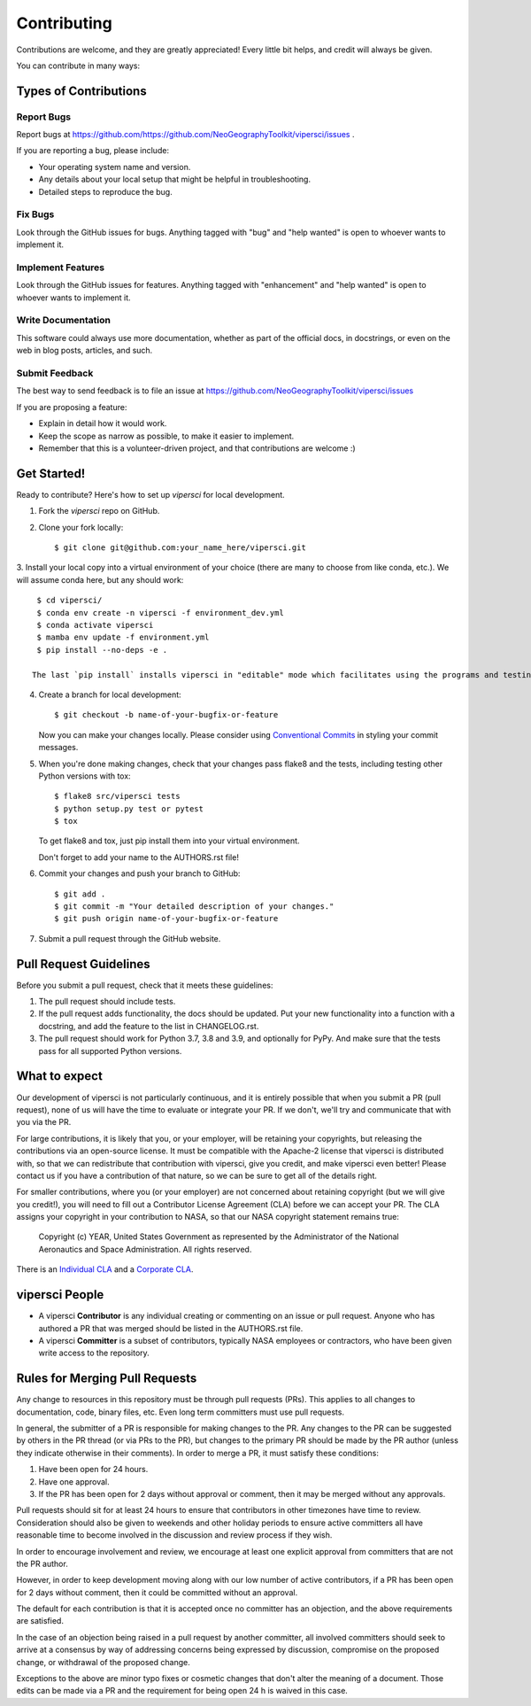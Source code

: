 .. highlight:: shell

============
Contributing
============

Contributions are welcome, and they are greatly appreciated! Every little bit
helps, and credit will always be given.

You can contribute in many ways:

Types of Contributions
----------------------

Report Bugs
~~~~~~~~~~~

Report bugs at https://github.com/https://github.com/NeoGeographyToolkit/vipersci/issues .

If you are reporting a bug, please include:

* Your operating system name and version.
* Any details about your local setup that might be helpful in troubleshooting.
* Detailed steps to reproduce the bug.

Fix Bugs
~~~~~~~~

Look through the GitHub issues for bugs. Anything tagged with "bug" and "help
wanted" is open to whoever wants to implement it.

Implement Features
~~~~~~~~~~~~~~~~~~

Look through the GitHub issues for features. Anything tagged with "enhancement"
and "help wanted" is open to whoever wants to implement it.

Write Documentation
~~~~~~~~~~~~~~~~~~~

This software could always use more documentation, whether as part of the
official docs, in docstrings, or even on the web in blog posts,
articles, and such.

Submit Feedback
~~~~~~~~~~~~~~~

The best way to send feedback is to file an issue at https://github.com/NeoGeographyToolkit/vipersci/issues

If you are proposing a feature:

* Explain in detail how it would work.
* Keep the scope as narrow as possible, to make it easier to implement.
* Remember that this is a volunteer-driven project, and that contributions
  are welcome :)

Get Started!
------------

Ready to contribute? Here's how to set up `vipersci` for local development.

1. Fork the `vipersci` repo on GitHub.
2. Clone your fork locally::

    $ git clone git@github.com:your_name_here/vipersci.git

3. Install your local copy into a virtual environment of your choice
(there are many to choose from like conda, etc.). We will assume
conda here, but any should work::

    $ cd vipersci/
    $ conda env create -n vipersci -f environment_dev.yml
    $ conda activate vipersci
    $ mamba env update -f environment.yml
    $ pip install --no-deps -e .

   The last `pip install` installs vipersci in "editable" mode which facilitates using the programs and testing.

4. Create a branch for local development::

    $ git checkout -b name-of-your-bugfix-or-feature

   Now you can make your changes locally.  Please consider using `Conventional Commits
   <https://www.conventionalcommits.org/>`_ in styling your commit messages.

5. When you're done making changes, check that your changes pass flake8 and the
   tests, including testing other Python versions with tox::

    $ flake8 src/vipersci tests
    $ python setup.py test or pytest
    $ tox

   To get flake8 and tox, just pip install them into your virtual environment.

   Don't forget to add your name to the AUTHORS.rst file!

6. Commit your changes and push your branch to GitHub::

    $ git add .
    $ git commit -m "Your detailed description of your changes."
    $ git push origin name-of-your-bugfix-or-feature

7. Submit a pull request through the GitHub website.

Pull Request Guidelines
-----------------------

Before you submit a pull request, check that it meets these guidelines:

1. The pull request should include tests.
2. If the pull request adds functionality, the docs should be updated. Put
   your new functionality into a function with a docstring, and add the
   feature to the list in CHANGELOG.rst.
3. The pull request should work for Python 3.7, 3.8 and 3.9, and optionally for PyPy.
   And make sure that the tests pass for all supported Python versions.


What to expect
--------------

Our development of vipersci is not particularly continuous,
and it is entirely possible that when you submit a PR
(pull request), none of us will have the time to evaluate or integrate
your PR.  If we don't, we'll try and communicate that with you via the
PR.

For large contributions, it is likely that you, or your employer,
will be retaining your copyrights, but releasing the contributions
via an open-source license.  It must be compatible with the Apache-2
license that vipersci is distributed with, so that we can redistribute
that contribution with vipersci, give you credit, and make vipersci even
better!  Please contact us if you have a contribution of that nature,
so we can be sure to get all of the details right.

For smaller contributions, where you (or your employer) are not
concerned about retaining copyright (but we will give you credit!),
you will need to fill out a Contributor License Agreement (CLA)
before we can accept your PR.  The CLA assigns your copyright in
your contribution to NASA, so that our NASA copyright statement
remains true:

    Copyright (c) YEAR, United States Government as represented by the
    Administrator of the National Aeronautics and Space Administration.
    All rights reserved.

There is an `Individual CLA
<https://github.com/NeoGeographyToolkit/vipersci/blob/master/docs/vipersci_ARC-18843-1_Individual_CLA.pdf>`_ and a
`Corporate CLA
<https://github.com/NeoGeographyToolkit/vipersci/blob/master/docs/vipersci_ARC-18843-1_Corporate_CLA.pdf>`_.

vipersci People
---------------

- A vipersci **Contributor** is any individual creating or commenting
  on an issue or pull request.  Anyone who has authored a PR that was
  merged should be listed in the AUTHORS.rst file.

- A vipersci **Committer** is a subset of contributors, typically NASA
  employees or contractors, who have been given write access to the
  repository.

Rules for Merging Pull Requests
-------------------------------

Any change to resources in this repository must be through pull
requests (PRs). This applies to all changes to documentation, code,
binary files, etc. Even long term committers must use pull requests.

In general, the submitter of a PR is responsible for making changes
to the PR. Any changes to the PR can be suggested by others in the
PR thread (or via PRs to the PR), but changes to the primary PR
should be made by the PR author (unless they indicate otherwise in
their comments). In order to merge a PR, it must satisfy these conditions:

1. Have been open for 24 hours.
2. Have one approval.
3. If the PR has been open for 2 days without approval or comment, then it
   may be merged without any approvals.

Pull requests should sit for at least 24 hours to ensure that
contributors in other timezones have time to review. Consideration
should also be given to weekends and other holiday periods to ensure
active committers all have reasonable time to become involved in
the discussion and review process if they wish.

In order to encourage involvement and review, we encourage at least
one explicit approval from committers that are not the PR author.

However, in order to keep development moving along with our low number of
active contributors, if a PR has been open for 2 days without comment, then
it could be committed without an approval.

The default for each contribution is that it is accepted once no
committer has an objection, and the above requirements are
satisfied.

In the case of an objection being raised in a pull request by another
committer, all involved committers should seek to arrive at a
consensus by way of addressing concerns being expressed by discussion,
compromise on the proposed change, or withdrawal of the proposed
change.

Exceptions to the above are minor typo fixes or cosmetic changes
that don't alter the meaning of a document. Those edits can be made
via a PR and the requirement for being open 24 h is waived in this
case.


.. Deploying
   ---------
   
   A reminder for the maintainers on how to deploy.
   Make sure all your changes are committed (including an entry in HISTORY.rst).
   Then run::
   
   $ bump2version patch # possible: major / minor / patch
   $ git push
   $ git push --tags
